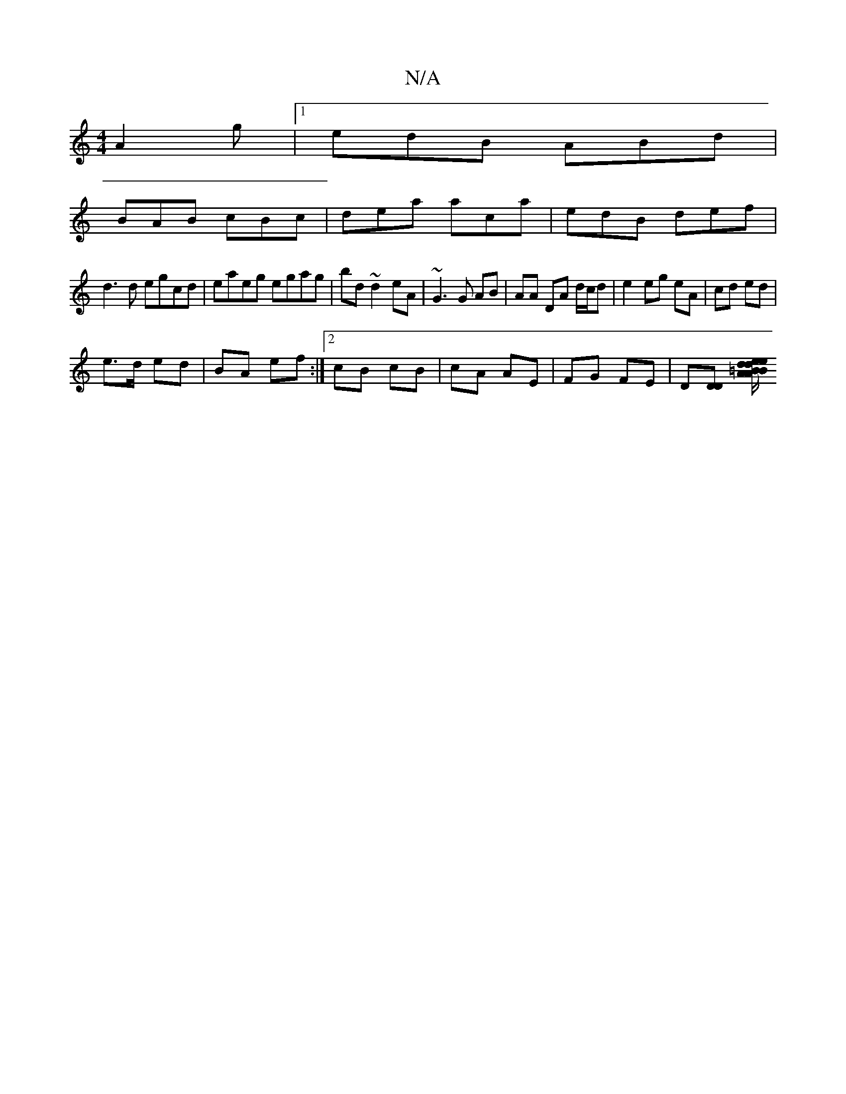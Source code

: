 X:1
T:N/A
M:4/4
R:N/A
K:Cmajor
 A2g|1 edB ABd|
BAB cBc|dea aca|edB def|
d3d egcd|eaeg egag|bd ~d2 eA|~G3 G AB | AA DA d/c/d|e2 eg eA|cd ed|
e>d ed|BA ef:|2 cB cB|cA AE|FG FE| D[DD] [=B/A/B/d/ ed|e/g/g/ fg | de g2 Be | de dB A3 B|A2